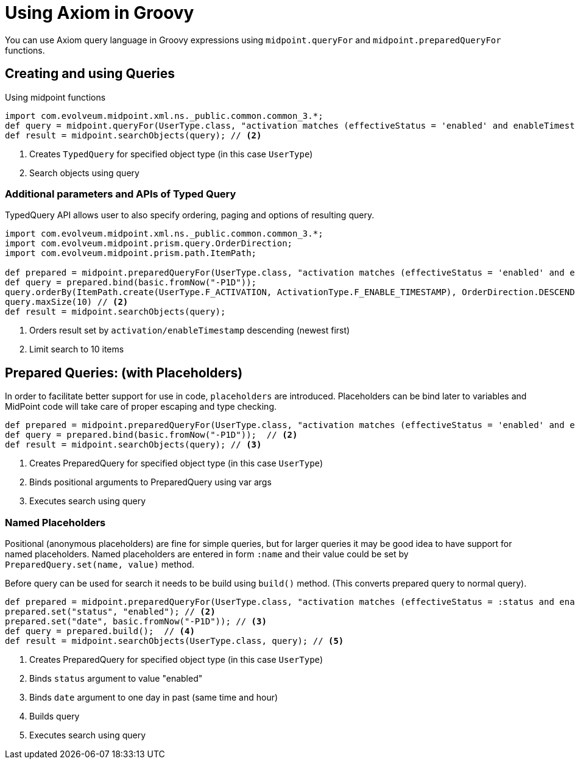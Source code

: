 = Using Axiom in Groovy
:page-nav-title: Axiom in Groovy
:page-display-order: 300

You can use Axiom query language in Groovy expressions using `midpoint.queryFor` and `midpoint.preparedQueryFor` functions.

== Creating and using Queries
.Using midpoint functions
[source, groovy]
----
import com.evolveum.midpoint.xml.ns._public.common.common_3.*;
def query = midpoint.queryFor(UserType.class, "activation matches (effectiveStatus = 'enabled' and enableTimestamp > '2022-05-10')") // <1>
def result = midpoint.searchObjects(query); // <2>
----
<1> Creates `TypedQuery` for specified object type (in this case `UserType`)
<2> Search objects using query

=== Additional parameters and APIs of Typed Query

TypedQuery API allows user to also specify ordering, paging and options of resulting query.

[source, groovy]
----
import com.evolveum.midpoint.xml.ns._public.common.common_3.*;
import com.evolveum.midpoint.prism.query.OrderDirection;
import com.evolveum.midpoint.prism.path.ItemPath;

def prepared = midpoint.preparedQueryFor(UserType.class, "activation matches (effectiveStatus = 'enabled' and enableTimestamp > ?)");
def query = prepared.bind(basic.fromNow("-P1D"));
query.orderBy(ItemPath.create(UserType.F_ACTIVATION, ActivationType.F_ENABLE_TIMESTAMP), OrderDirection.DESCENDING) // <1>
query.maxSize(10) // <2>
def result = midpoint.searchObjects(query);
----
<1> Orders result set by `activation/enableTimestamp` descending (newest first)
<2> Limit search to 10 items

== Prepared Queries:  (with Placeholders)

In order to facilitate better support for use in code, `placeholders` are introduced. Placeholders can be bind later to variables and MidPoint code will take care of proper escaping and type checking.

[source, groovy]
----
def prepared = midpoint.preparedQueryFor(UserType.class, "activation matches (effectiveStatus = 'enabled' and enableTimestamp > ?)"); // <1>
def query = prepared.bind(basic.fromNow("-P1D"));  // <2>
def result = midpoint.searchObjects(query); // <3>
----
<1> Creates PreparedQuery for specified object type (in this case `UserType`)
<2> Binds positional arguments to PreparedQuery using var args
<3> Executes search using query

=== Named Placeholders

Positional (anonymous placeholders) are fine for simple queries, but for larger queries it may be good idea to have support for named placeholders.
Named placeholders are entered in form `:name` and their value could be set by `PreparedQuery.set(name, value)` method.

Before query can be used for search it needs to be build using `build()` method. (This converts prepared query to normal query).

[source, groovy]
----
def prepared = midpoint.preparedQueryFor(UserType.class, "activation matches (effectiveStatus = :status and enableTimestamp > :date)"); // <1>
prepared.set("status", "enabled"); // <2>
prepared.set("date", basic.fromNow("-P1D")); // <3>
def query = prepared.build();  // <4>
def result = midpoint.searchObjects(UserType.class, query); // <5>
----
<1> Creates PreparedQuery for specified object type (in this case `UserType`)
<2> Binds `status` argument to value "enabled"
<3> Binds `date` argument to one day in past (same time and hour)
<4> Builds query
<5> Executes search using query